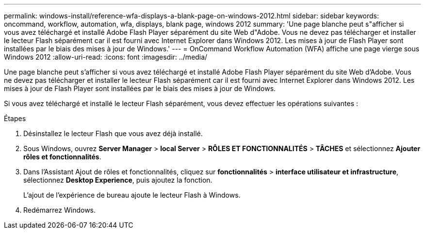 ---
permalink: windows-install/reference-wfa-displays-a-blank-page-on-windows-2012.html 
sidebar: sidebar 
keywords: oncommand, workflow, automation, wfa, displays, blank page, windows 2012 
summary: 'Une page blanche peut s"afficher si vous avez téléchargé et installé Adobe Flash Player séparément du site Web d"Adobe. Vous ne devez pas télécharger et installer le lecteur Flash séparément car il est fourni avec Internet Explorer dans Windows 2012. Les mises à jour de Flash Player sont installées par le biais des mises à jour de Windows.' 
---
= OnCommand Workflow Automation (WFA) affiche une page vierge sous Windows 2012
:allow-uri-read: 
:icons: font
:imagesdir: ../media/


[role="lead"]
Une page blanche peut s'afficher si vous avez téléchargé et installé Adobe Flash Player séparément du site Web d'Adobe. Vous ne devez pas télécharger et installer le lecteur Flash séparément car il est fourni avec Internet Explorer dans Windows 2012. Les mises à jour de Flash Player sont installées par le biais des mises à jour de Windows.

Si vous avez téléchargé et installé le lecteur Flash séparément, vous devez effectuer les opérations suivantes :

.Étapes
. Désinstallez le lecteur Flash que vous avez déjà installé.
. Sous Windows, ouvrez *Server Manager* > *local Server* > *RÔLES ET FONCTIONNALITÉS* > *TÂCHES* et sélectionnez *Ajouter rôles et fonctionnalités*.
. Dans l'Assistant Ajout de rôles et fonctionnalités, cliquez sur *fonctionnalités* > *interface utilisateur et infrastructure*, sélectionnez *Desktop Experience*, puis ajoutez la fonction.
+
L'ajout de l'expérience de bureau ajoute le lecteur Flash à Windows.

. Redémarrez Windows.


